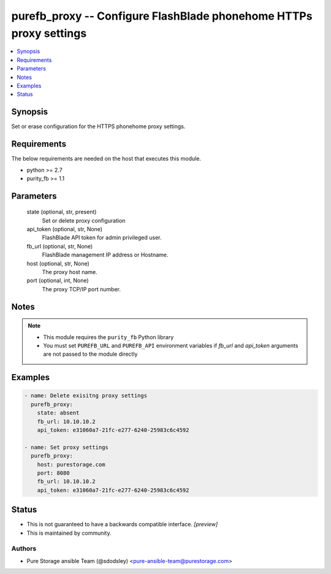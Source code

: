 
purefb_proxy -- Configure FlashBlade phonehome HTTPs proxy settings
===================================================================

.. contents::
   :local:
   :depth: 1


Synopsis
--------

Set or erase configuration for the HTTPS phonehome proxy settings.



Requirements
------------
The below requirements are needed on the host that executes this module.

- python >= 2.7
- purity_fb >= 1.1



Parameters
----------

  state (optional, str, present)
    Set or delete proxy configuration


  api_token (optional, str, None)
    FlashBlade API token for admin privileged user.


  fb_url (optional, str, None)
    FlashBlade management IP address or Hostname.


  host (optional, str, None)
    The proxy host name.


  port (optional, int, None)
    The proxy TCP/IP port number.





Notes
-----

.. note::
   - This module requires the ``purity_fb`` Python library
   - You must set ``PUREFB_URL`` and ``PUREFB_API`` environment variables if *fb_url* and *api_token* arguments are not passed to the module directly




Examples
--------

.. code-block:: yaml+jinja

    
    - name: Delete exisitng proxy settings
      purefb_proxy:
        state: absent
        fb_url: 10.10.10.2
        api_token: e31060a7-21fc-e277-6240-25983c6c4592
    
    - name: Set proxy settings
      purefb_proxy:
        host: purestorage.com
        port: 8080
        fb_url: 10.10.10.2
        api_token: e31060a7-21fc-e277-6240-25983c6c4592




Status
------




- This  is not guaranteed to have a backwards compatible interface. *[preview]*


- This  is maintained by community.



Authors
~~~~~~~

- Pure Storage ansible Team (@sdodsley) <pure-ansible-team@purestorage.com>

